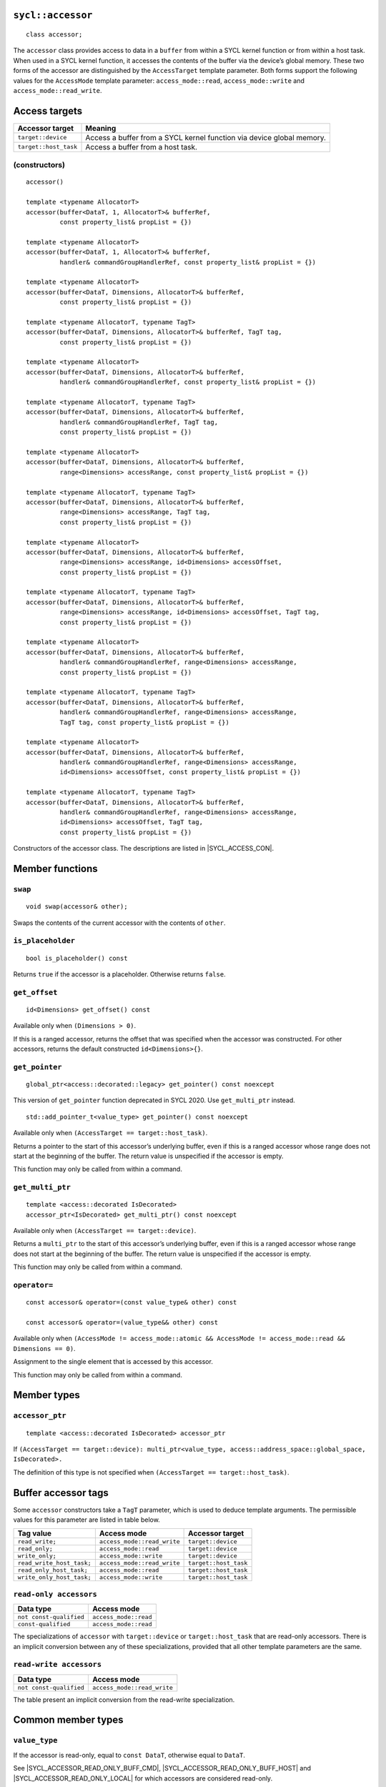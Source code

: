 ..
  Copyright 2020 The Khronos Group Inc.
  SPDX-License-Identifier: CC-BY-4.0

.. rst-class:: api-class

.. _command-accessor:

==================
``sycl::accessor``
==================

::

  class accessor;

The ``accessor`` class provides access to data in a ``buffer`` from within a
SYCL kernel function or from within a host task. When used in a SYCL kernel
function, it accesses the contents of the buffer via the device’s
global memory. These two forms of the accessor are distinguished
by the ``AccessTarget`` template parameter. Both forms support
the following values for the ``AccessMode`` template parameter:
``access_mode::read``, ``access_mode::write`` and
``access_mode::read_write``.

.. seealso:: SYCL Specification |SYCL_SPEC_BUFFER_ACCESSOR|

.. _access-targets:

==============
Access targets
==============

.. list-table::
  :header-rows: 1

  * - Accessor target
    - Meaning
  * - ``target::device``
    - Access a buffer from a SYCL kernel function via device global memory.
  * - ``target::host_task``
    - Access a buffer from a host task.


(constructors)
==============

.. parsed-literal::

  accessor()

  template <typename AllocatorT>
  accessor(buffer<DataT, 1, AllocatorT>& bufferRef,
           const property_list& propList = {})

  template <typename AllocatorT>
  accessor(buffer<DataT, 1, AllocatorT>& bufferRef,
           handler& commandGroupHandlerRef, const property_list& propList = {})

  template <typename AllocatorT>
  accessor(buffer<DataT, Dimensions, AllocatorT>& bufferRef,
           const property_list& propList = {})

  template <typename AllocatorT, typename TagT>
  accessor(buffer<DataT, Dimensions, AllocatorT>& bufferRef, TagT tag,
           const property_list& propList = {})

  template <typename AllocatorT>
  accessor(buffer<DataT, Dimensions, AllocatorT>& bufferRef,
           handler& commandGroupHandlerRef, const property_list& propList = {})

  template <typename AllocatorT, typename TagT>
  accessor(buffer<DataT, Dimensions, AllocatorT>& bufferRef,
           handler& commandGroupHandlerRef, TagT tag,
           const property_list& propList = {})

  template <typename AllocatorT>
  accessor(buffer<DataT, Dimensions, AllocatorT>& bufferRef,
           range<Dimensions> accessRange, const property_list& propList = {})

  template <typename AllocatorT, typename TagT>
  accessor(buffer<DataT, Dimensions, AllocatorT>& bufferRef,
           range<Dimensions> accessRange, TagT tag,
           const property_list& propList = {})

  template <typename AllocatorT>
  accessor(buffer<DataT, Dimensions, AllocatorT>& bufferRef,
           range<Dimensions> accessRange, id<Dimensions> accessOffset,
           const property_list& propList = {})

  template <typename AllocatorT, typename TagT>
  accessor(buffer<DataT, Dimensions, AllocatorT>& bufferRef,
           range<Dimensions> accessRange, id<Dimensions> accessOffset, TagT tag,
           const property_list& propList = {})

  template <typename AllocatorT>
  accessor(buffer<DataT, Dimensions, AllocatorT>& bufferRef,
           handler& commandGroupHandlerRef, range<Dimensions> accessRange,
           const property_list& propList = {})

  template <typename AllocatorT, typename TagT>
  accessor(buffer<DataT, Dimensions, AllocatorT>& bufferRef,
           handler& commandGroupHandlerRef, range<Dimensions> accessRange,
           TagT tag, const property_list& propList = {})

  template <typename AllocatorT>
  accessor(buffer<DataT, Dimensions, AllocatorT>& bufferRef,
           handler& commandGroupHandlerRef, range<Dimensions> accessRange,
           id<Dimensions> accessOffset, const property_list& propList = {})

  template <typename AllocatorT, typename TagT>
  accessor(buffer<DataT, Dimensions, AllocatorT>& bufferRef,
           handler& commandGroupHandlerRef, range<Dimensions> accessRange,
           id<Dimensions> accessOffset, TagT tag,
           const property_list& propList = {})

Constructors of the accessor class.
The descriptions are listed in |SYCL_ACCESS_CON|.

================
Member functions
================

``swap``
========

::

  void swap(accessor& other);

Swaps the contents of the current accessor with
the contents of ``other``.

``is_placeholder``
==================

::

  bool is_placeholder() const

Returns ``true`` if the accessor is a placeholder.
Otherwise returns ``false``.

``get_offset``
==============

::

  id<Dimensions> get_offset() const

Available only when ``(Dimensions > 0)``.

If this is a ranged accessor, returns the offset
that was specified when the accessor was constructed.
For other accessors, returns the default
constructed ``id<Dimensions>{}``.

``get_pointer``
===============

::

  global_ptr<access::decorated::legacy> get_pointer() const noexcept

This version of ``get_pointer`` function deprecated in SYCL 2020.
Use ``get_multi_ptr`` instead.

::

  std::add_pointer_t<value_type> get_pointer() const noexcept

Available only when ``(AccessTarget == target::host_task)``.

Returns a pointer to the start of this accessor’s underlying buffer,
even if this is a ranged accessor whose range does not start at
the beginning of the buffer. The return value
is unspecified if the accessor is empty.

This function may only be called from within a command.

``get_multi_ptr``
=================

::

  template <access::decorated IsDecorated>
  accessor_ptr<IsDecorated> get_multi_ptr() const noexcept

Available only when ``(AccessTarget == target::device)``.

Returns a ``multi_ptr`` to the start of this accessor’s
underlying buffer, even if this is a ranged accessor
whose range does not start at the beginning of the buffer.
The return value is unspecified if the accessor is empty.

This function may only be called from within a command.

``operator=``
=============

::

  const accessor& operator=(const value_type& other) const

  const accessor& operator=(value_type&& other) const

Available only when
``(AccessMode != access_mode::atomic &&
AccessMode != access_mode::read && Dimensions == 0)``.

Assignment to the single element that is accessed by this accessor.

This function may only be called from within a command.

============
Member types
============

``accessor_ptr``
================

::

  template <access::decorated IsDecorated> accessor_ptr

If ``(AccessTarget == target::device):
multi_ptr<value_type, access::address_space::global_space, IsDecorated>.``

The definition of this type is not specified when
``(AccessTarget == target::host_task)``.

.. _tags_buff_accessors:

====================
Buffer accessor tags
====================

Some ``accessor`` constructors take a ``TagT`` parameter,
which is used to deduce template arguments.
The permissible values for this parameter are listed in table below.

.. list-table::
  :header-rows: 1

  * - Tag value
    - Access mode
    - Accessor target
  * - ``read_write;``
    - ``access_mode::read_write``
    - ``target::device``
  * - ``read_only;``
    - ``access_mode::read``
    - ``target::device``
  * - ``write_only;``
    - ``access_mode::write``
    - ``target::device``
  * - ``read_write_host_task;``
    - ``access_mode::read_write``
    - ``target::host_task``
  * - ``read_only_host_task;``
    - ``access_mode::read``
    - ``target::host_task``
  * - ``write_only_host_task;``
    - ``access_mode::write``
    - ``target::host_task``


``read-only accessors``
=======================

.. list-table::
  :header-rows: 1

  * - Data type
    - Access mode
  * - ``not const-qualified``
    - ``access_mode::read``
  * - ``const-qualified``
    - ``access_mode::read``

The specializations of ``accessor`` with
``target::device`` or ``target::host_task`` that are read-only accessors.
There is an implicit conversion between any of these specializations,
provided that all other template parameters are the same.

``read-write accessors``
========================

.. list-table::
  :header-rows: 1

  * - Data type
    - Access mode
  * - ``not const-qualified``
    - ``access_mode::read_write``

The table present an implicit conversion from
the read-write specialization.

===================
Common member types
===================

``value_type``
==============

If the accessor is read-only, equal to ``const DataT``,
otherwise equal to ``DataT``.

See |SYCL_ACCESSOR_READ_ONLY_BUFF_CMD|, |SYCL_ACCESSOR_READ_ONLY_BUFF_HOST|
and |SYCL_ACCESSOR_READ_ONLY_LOCAL| for which accessors
are considered read-only.

``reference``
=============

Equal to ``value_type&``.

``const_reference``
===================

Equal to ``const DataT&``.

``iterator``
============

Iterator that can provide ranged access. Cannot be written to if the
``accessor`` is read-only. The underlying pointer is address space
qualified for accessor specializations with
``target::device`` and for ``local_accessor``.

``const_iterator``
==================

Iterator that can provide ranged access. Cannot be written to.
The underlying pointer is address space qualified for ``accessor``
specializations with ``target::device`` and for ``local_accessor``.

``reverse_iterator``
====================

Iterator adaptor that reverses the direction of ``iterator``.

``const_reverse_iterator``
==========================

Iterator adaptor that reverses the direction of ``const_iterator``.

``difference_type``
===================

Equal to ``typename std::iterator_traits<iterator>::difference_type``.

``size_type``
=============

Equal to ``size_t``.

======================
Common member function
======================

``byte_size``
=============

::

  size_type byte_size() const noexcept

Returns the size in bytes of the memory region this accessor may access.

For a buffer accessor this is the size of the underlying buffer,
unless it is a ranged accessor in which case it is the size of
the elements within the accessor’s range.

For a local accessor this is the size of the accessor’s local
memory allocation, per work-group.

``size``
========

::

  size_type size() const noexcept

Returns the number of ``DataT`` elements of the memory region this
accessor may access.

For a buffer accessor this is the number of elements in the underlying
buffer, unless it is a ranged accessor in which case it is the number
of elements within the accessor’s range.

For a local accessor this is the number of elements in the accessor’s
local memory allocation, per work-group.

``max_size``
============

::

  size_type max_size() const noexcept

Returns the maximum number of elements any accessor of this
type would be able to access.

``empty``
=========

::

  bool empty() const noexcept

Returns ``true`` if ``(size() == 0)``.

``get_range``
=============

::

  range<Dimensions> get_range() const

Available only when ``(Dimensions > 0)``.

Returns a ``range`` object which represents the number of elements of
``DataT`` per dimension that this accessor may access.

For a buffer accessor this is the range of the underlying buffer,
unless it is a ranged accessor in which case it is the range that
was specified when the accessor was constructed.

``reference``
=============

::

  operator reference() const

For ``accessor`` available only when
``(AccessMode != access_mode::atomic && Dimensions == 0)``.

For ``host_accessor`` and ``local_accessor``
available only when ``(Dimensions == 0)``.

Returns a reference to the single element that is accessed
by this accessor.

For ``accessor`` and ``local_accessor``, this function may only
be called from within a command.

``operator[]``
==============

::

  reference operator[](id<Dimensions> index) const

For ``accessor`` available only when
``(AccessMode != access_mode::atomic && Dimensions > 0)``.

For ``host_accessor`` and ``local_accessor`` available only
when ``(Dimensions > 0)``.

Returns a reference to the element at the location specified by ``index``.
If this is a ranged accessor, the element is determined by
adding ``index`` to the accessor’s offset.

For ``accessor`` and ``local_accessor``, this function may
only be called from within a command.

::

  __unspecified__ operator[](size_t index) const

Available only when ``(Dimensions > 1)``.

Returns an instance of an undefined intermediate type representing
this accessor, with the dimensionality ``Dimensions-1`` and containing
an implicit ``id`` with index ``Dimensions`` set to ``index``.
The intermediate type returned must provide all available subscript
operators which take a ``size_t`` parameter defined by this accessor
class that are appropriate for the type it represents
(including this subscript operator).

If this is a ranged accessor, the implicit ``id`` in the returned
instance also includes the accessor’s offset.

For ``accessor`` and ``local_accessor``, this function may only
be called from within a command.

::

  reference operator[](size_t index) const

For ``accessor`` available only when
``(AccessMode != access_mode::atomic && Dimensions == 1)``.

For ``host_accessor`` and ``local_accessor`` available
only when ``(Dimensions == 1)``.

Returns a reference to the element at the location specified by ``index``.
If this is a ranged accessor, the element is
determined by adding ``index`` to the accessor’s offset.

For ``accessor`` and ``local_accessor``, this function may
only be called from within a command.

``begin``
=========

::

  iterator begin() const noexcept

Returns an iterator to the first element of the memory this
accessor may access.

For a buffer accessor this is an iterator to the first element
of the underlying buffer, unless this is a ranged accessor in which
case it is an iterator to first element within the accessor’s range.

For ``accessor`` and ``local_accessor``, this function may
only be called from within a command.

``end``
=======

::

  iterator end() const noexcept

Returns an iterator to one element past the last element
of the memory this accessor may access.

For a buffer accessor this is an iterator to one element past
the last element in the underlying buffer, unless this is a ranged
accessor in which case it is an iterator to one element past the
last element within the accessor’s range.

For ``accessor`` and ``local_accessor``, this function may
only be called from within a command.

``cbegin``
==========

::

  const_iterator cbegin() const noexcept

Returns a ``const`` iterator to the first element of the
memory this accessor may access.

For a buffer accessor this is a ``const`` iterator to the first element
of the underlying buffer, unless this is a ranged accessor in which
case it is a ``const`` iterator to first element within the accessor’s range.

For ``accessor`` and ``local_accessor``, this function may
only be called from within a command.

``cend``
========

::

  const_iterator cend() const noexcept

Returns a ``const`` iterator to one element past the last element
of the memory this accessor may access.

For a buffer accessor this is a ``const`` iterator to one element past
the last element in the underlying buffer, unless this is a ranged
accessor in which case it is a ``const`` iterator to one element past the
last element within the accessor’s range.

For ``accessor`` and ``local_accessor``, this function may
only be called from within a command.

``rbegin``
==========

::

  reverse_iterator rbegin() const noexcept

Returns an iterator adaptor to the last element
of the memory this accessor may access.

For a buffer accessor this is an iterator adaptor to the
last element of the underlying buffer, unless this is a ranged
accessor in which case it is an iterator adaptor to the last
element within the accessor’s range.

For ``accessor`` and ``local_accessor``, this function may
only be called from within a command.

``rend``
========

::

  reverse_iterator rend() const noexcept

Returns an iterator adaptor to one element before the first element
of the memory this accessor may access.

For a buffer accessor this is an iterator adaptor to one element
before the first element in the underlying buffer, unless this is
a ranged accessor in which case it is an iterator adaptor to one
element before the first element within the accessor’s range.

For ``accessor`` and ``local_accessor``, this function may
only be called from within a command.

``crbegin``
===========

::

  const_reverse_iterator crbegin() const noexcept

Returns a ``const`` iterator adaptor to the last element of the memory
this accessor may access.

For a buffer accessor this is a ``const`` iterator adaptor to the last
element of the underlying buffer, unless this is a ranged accessor
in which case it is an ``const`` iterator adaptor to last
element within the accessor’s range.

For ``accessor`` and ``local_accessor``, this function may
only be called from within a command.

``crend``
=========

::

  const_reverse_iterator crend() const noexcept

Returns a ``const`` iterator adaptor to one element before the first
element of the memory this accessor may access.

For a buffer accessor this is a ``const`` iterator adaptor to one element
before the first element in the underlying buffer, unless this is
a ranged accessor in which case it is a ``const`` iterator adaptor to one
element before the first element within the accessor’s range.

For ``accessor`` and ``local_accessor``, this function may
only be called from within a command.
